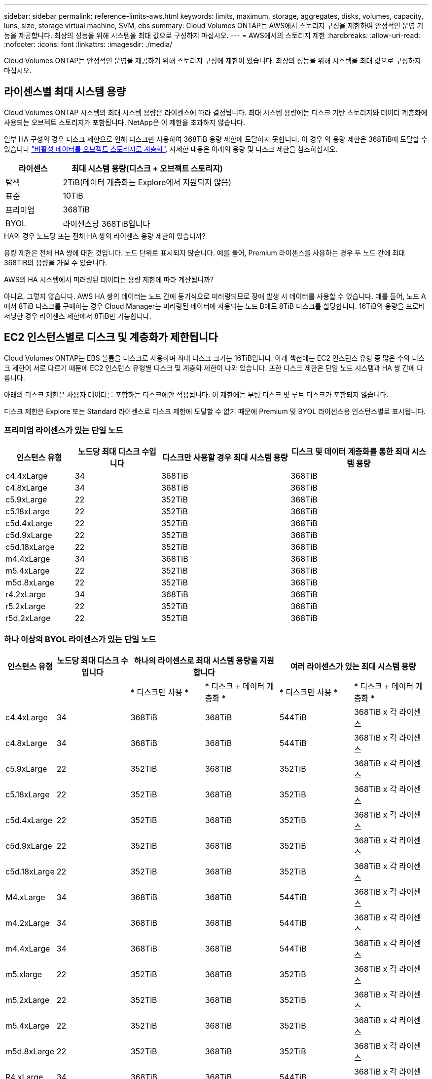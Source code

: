 ---
sidebar: sidebar 
permalink: reference-limits-aws.html 
keywords: limits, maximum, storage, aggregates, disks, volumes, capacity, luns, size, storage virtual machine, SVM, ebs 
summary: Cloud Volumes ONTAP는 AWS에서 스토리지 구성을 제한하여 안정적인 운영 기능을 제공합니다. 최상의 성능을 위해 시스템을 최대 값으로 구성하지 마십시오. 
---
= AWS에서의 스토리지 제한
:hardbreaks:
:allow-uri-read: 
:nofooter: 
:icons: font
:linkattrs: 
:imagesdir: ./media/


[role="lead"]
Cloud Volumes ONTAP는 안정적인 운영을 제공하기 위해 스토리지 구성에 제한이 있습니다. 최상의 성능을 위해 시스템을 최대 값으로 구성하지 마십시오.



== 라이센스별 최대 시스템 용량

Cloud Volumes ONTAP 시스템의 최대 시스템 용량은 라이센스에 따라 결정됩니다. 최대 시스템 용량에는 디스크 기반 스토리지와 데이터 계층화에 사용되는 오브젝트 스토리지가 포함됩니다. NetApp은 이 제한을 초과하지 않습니다.

일부 HA 구성의 경우 디스크 제한으로 인해 디스크만 사용하여 368TiB 용량 제한에 도달하지 못합니다. 이 경우 의 용량 제한은 368TiB에 도달할 수 있습니다 https://docs.netapp.com/us-en/bluexp-cloud-volumes-ontap/concept-data-tiering.html["비활성 데이터를 오브젝트 스토리지로 계층화"^]. 자세한 내용은 아래의 용량 및 디스크 제한을 참조하십시오.

[cols="25,75"]
|===
| 라이센스 | 최대 시스템 용량(디스크 + 오브젝트 스토리지) 


| 탐색 | 2TiB(데이터 계층화는 Explore에서 지원되지 않음) 


| 표준 | 10TiB 


| 프리미엄 | 368TiB 


| BYOL | 라이센스당 368TiB입니다 
|===
.HA의 경우 노드당 또는 전체 HA 쌍의 라이센스 용량 제한이 있습니까?
용량 제한은 전체 HA 쌍에 대한 것입니다. 노드 단위로 표시되지 않습니다. 예를 들어, Premium 라이센스를 사용하는 경우 두 노드 간에 최대 368TiB의 용량을 가질 수 있습니다.

.AWS의 HA 시스템에서 미러링된 데이터는 용량 제한에 따라 계산됩니까?
아니요, 그렇지 않습니다. AWS HA 쌍의 데이터는 노드 간에 동기식으로 미러링되므로 장애 발생 시 데이터를 사용할 수 있습니다. 예를 들어, 노드 A에서 8TiB 디스크를 구매하는 경우 Cloud Manager는 미러링된 데이터에 사용되는 노드 B에도 8TiB 디스크를 할당합니다. 16TiB의 용량을 프로비저닝한 경우 라이센스 제한에서 8TiB만 가능합니다.



== EC2 인스턴스별로 디스크 및 계층화가 제한됩니다

Cloud Volumes ONTAP는 EBS 볼륨을 디스크로 사용하며 최대 디스크 크기는 16TiB입니다. 아래 섹션에는 EC2 인스턴스 유형 중 많은 수의 디스크 제한이 서로 다르기 때문에 EC2 인스턴스 유형별 디스크 및 계층화 제한이 나와 있습니다. 또한 디스크 제한은 단일 노드 시스템과 HA 쌍 간에 다릅니다.

아래의 디스크 제한은 사용자 데이터를 포함하는 디스크에만 적용됩니다. 이 제한에는 부팅 디스크 및 루트 디스크가 포함되지 않습니다.

디스크 제한은 Explore 또는 Standard 라이센스로 디스크 제한에 도달할 수 없기 때문에 Premium 및 BYOL 라이센스용 인스턴스별로 표시됩니다.



=== 프리미엄 라이센스가 있는 단일 노드

[cols="16,20,30,32"]
|===
| 인스턴스 유형 | 노드당 최대 디스크 수입니다 | 디스크만 사용할 경우 최대 시스템 용량 | 디스크 및 데이터 계층화를 통한 최대 시스템 용량 


| c4.4xLarge | 34 | 368TiB | 368TiB 


| c4.8xLarge | 34 | 368TiB | 368TiB 


| c5.9xLarge | 22 | 352TiB | 368TiB 


| c5.18xLarge | 22 | 352TiB | 368TiB 


| c5d.4xLarge | 22 | 352TiB | 368TiB 


| c5d.9xLarge | 22 | 352TiB | 368TiB 


| c5d.18xLarge | 22 | 352TiB | 368TiB 


| m4.4xLarge | 34 | 368TiB | 368TiB 


| m5.4xLarge | 22 | 352TiB | 368TiB 


| m5d.8xLarge | 22 | 352TiB | 368TiB 


| r4.2xLarge | 34 | 368TiB | 368TiB 


| r5.2xLarge | 22 | 352TiB | 368TiB 


| r5d.2xLarge | 22 | 352TiB | 368TiB 
|===


=== 하나 이상의 BYOL 라이센스가 있는 단일 노드

[cols="10,18,18,18,18,18"]
|===
| 인스턴스 유형 | 노드당 최대 디스크 수입니다 2+| 하나의 라이센스로 최대 시스템 용량을 지원합니다 2+| 여러 라이센스가 있는 최대 시스템 용량 


2+|  | * 디스크만 사용 * | * 디스크 + 데이터 계층화 * | * 디스크만 사용 * | * 디스크 + 데이터 계층화 * 


| c4.4xLarge | 34 | 368TiB | 368TiB | 544TiB | 368TiB x 각 라이센스 


| c4.8xLarge | 34 | 368TiB | 368TiB | 544TiB | 368TiB x 각 라이센스 


| c5.9xLarge | 22 | 352TiB | 368TiB | 352TiB | 368TiB x 각 라이센스 


| c5.18xLarge | 22 | 352TiB | 368TiB | 352TiB | 368TiB x 각 라이센스 


| c5d.4xLarge | 22 | 352TiB | 368TiB | 352TiB | 368TiB x 각 라이센스 


| c5d.9xLarge | 22 | 352TiB | 368TiB | 352TiB | 368TiB x 각 라이센스 


| c5d.18xLarge | 22 | 352TiB | 368TiB | 352TiB | 368TiB x 각 라이센스 


| M4.xLarge | 34 | 368TiB | 368TiB | 544TiB | 368TiB x 각 라이센스 


| m4.2xLarge | 34 | 368TiB | 368TiB | 544TiB | 368TiB x 각 라이센스 


| m4.4xLarge | 34 | 368TiB | 368TiB | 544TiB | 368TiB x 각 라이센스 


| m5.xlarge | 22 | 352TiB | 368TiB | 352TiB | 368TiB x 각 라이센스 


| m5.2xLarge | 22 | 352TiB | 368TiB | 352TiB | 368TiB x 각 라이센스 


| m5.4xLarge | 22 | 352TiB | 368TiB | 352TiB | 368TiB x 각 라이센스 


| m5d.8xLarge | 22 | 352TiB | 368TiB | 352TiB | 368TiB x 각 라이센스 


| R4.xLarge | 34 | 368TiB | 368TiB | 544TiB | 368TiB x 각 라이센스 


| r4.2xLarge | 34 | 368TiB | 368TiB | 544TiB | 368TiB x 각 라이센스 


| R5.xLarge | 22 | 352TiB | 368TiB | 352TiB | 368TiB x 각 라이센스 


| r5.2xLarge | 22 | 352TiB | 368TiB | 352TiB | 368TiB x 각 라이센스 


| r5d.2xLarge | 22 | 352TiB | 368TiB | 352TiB | 368TiB x 각 라이센스 
|===


=== HA는 Premium 라이센스와 페어링합니다

[cols="16,20,30,32"]
|===
| 인스턴스 유형 | 노드당 최대 디스크 수입니다 | 디스크만 사용할 경우 최대 시스템 용량 | 디스크 및 데이터 계층화를 통한 최대 시스템 용량 


| c4.4xLarge | 31 | 368TiB | 368TiB 


| c4.8xLarge | 31 | 368TiB | 368TiB 


| c5.9xLarge | 19 | 304TiB | 368TiB 


| c5.18xLarge | 19 | 304TiB | 368TiB 


| c5d.4xLarge | 19 | 304TiB | 368TiB 


| c5d.9xLarge | 19 | 304TiB | 368TiB 


| c5d.18xLarge | 19 | 304TiB | 368TiB 


| m4.4xLarge | 31 | 368TiB | 368TiB 


| m5.4xLarge | 19 | 304TiB | 368TiB 


| m5d.8xLarge | 19 | 304TiB | 368TiB 


| r4.2xLarge | 31 | 368TiB | 368TiB 


| r5.2xLarge | 19 | 304TiB | 368TiB 


| r5d.2xLarge | 19 | 304TiB | 368TiB 
|===


=== HA는 하나 이상의 BYOL 라이센스와 페어링합니다

[cols="10,18,18,18,18,18"]
|===
| 인스턴스 유형 | 노드당 최대 디스크 수입니다 2+| 하나의 라이센스로 최대 시스템 용량을 지원합니다 2+| 여러 라이센스가 있는 최대 시스템 용량 


2+|  | * 디스크만 사용 * | * 디스크 + 데이터 계층화 * | * 디스크만 사용 * | * 디스크 + 데이터 계층화 * 


| c4.4xLarge | 31 | 368TiB | 368TiB | 4,96TiB | 368TiB x 각 라이센스 


| c4.8xLarge | 31 | 368TiB | 368TiB | 4,96TiB | 368TiB x 각 라이센스 


| c5.9xLarge | 19 | 304TiB | 368TiB | 304TiB | 368TiB x 각 라이센스 


| c5.18xLarge | 19 | 304TiB | 368TiB | 304TiB | 368TiB x 각 라이센스 


| c5d.4xLarge | 19 | 304TiB | 368TiB | 304TiB | 368TiB x 각 라이센스 


| c5d.9xLarge | 19 | 304TiB | 368TiB | 304TiB | 368TiB x 각 라이센스 


| c5d.18xLarge | 19 | 304TiB | 368TiB | 304TiB | 368TiB x 각 라이센스 


| M4.xLarge | 31 | 368TiB | 368TiB | 4,96TiB | 368TiB x 각 라이센스 


| m4.2xLarge | 31 | 368TiB | 368TiB | 4,96TiB | 368TiB x 각 라이센스 


| m4.4xLarge | 31 | 368TiB | 368TiB | 4,96TiB | 368TiB x 각 라이센스 


| m5.xlarge | 19 | 304TiB | 368TiB | 304TiB | 368TiB x 각 라이센스 


| m5.2xLarge | 19 | 304TiB | 368TiB | 304TiB | 368TiB x 각 라이센스 


| m5.4xLarge | 19 | 304TiB | 368TiB | 304TiB | 368TiB x 각 라이센스 


| m5d.8xLarge | 19 | 304TiB | 368TiB | 304TiB | 368TiB x 각 라이센스 


| R4.xLarge | 31 | 368TiB | 368TiB | 4,96TiB | 368TiB x 각 라이센스 


| r4.2xLarge | 31 | 368TiB | 368TiB | 4,96TiB | 368TiB x 각 라이센스 


| R5.xLarge | 19 | 304TiB | 368TiB | 304TiB | 368TiB x 각 라이센스 


| r5.2xLarge | 19 | 304TiB | 368TiB | 304TiB | 368TiB x 각 라이센스 


| r5d.2xLarge | 19 | 304TiB | 368TiB | 304TiB | 368TiB x 각 라이센스 
|===


== 애그리게이트 제한

Cloud Volumes ONTAP는 AWS 볼륨을 디스크로 사용하고 이를 _aggregate_로 그룹화합니다. Aggregate는 볼륨에 스토리지를 제공합니다.

[cols="2*"]
|===
| 매개 변수 | 제한 


| 최대 애그리게이트 수입니다 | 단일 노드: 디스크 한계 HA 쌍과 동일: 노드 ^1^에서 18 


| 최대 애그리게이트 크기입니다 | 96TiB 물리적 용량^2^ 


| 애그리게이트당 디스크 수 | 1-6^3^ 


| 애그리게이트당 최대 RAID 그룹 수 | 1 
|===
참고:

. HA 2노드에서 두 노드 모두에 18개의 애그리게이트를 생성할 수 없습니다. 그렇게 할 경우 데이터 디스크 제한이 초과되기 때문입니다.
. 애그리게이트 용량 한도는 애그리게이트를 구성하는 디스크를 기준으로 합니다. 이 제한에는 데이터 계층화에 사용되는 오브젝트 스토리지가 포함되지 않습니다.
. Aggregate의 모든 디스크는 동일한 크기여야 합니다.




== 논리적 스토리지 제한입니다

[cols="22,22,56"]
|===
| 논리적 스토리지 | 매개 변수 | 제한 


| * SVM(스토리지 가상 시스템) * | 최대 Cloud Volumes ONTAP 수(HA 쌍 또는 단일 노드) | 재해 복구에 사용되는 1개의 SVM 및 1개의 대상 SVM 소스 SVM이 중단되었을 경우 데이터 액세스를 위해 대상 SVM을 활성화할 수 있습니다. ^1^ 하나의 데이터 서비스 SVM은 전체 Cloud Volumes ONTAP 시스템(HA 쌍 또는 단일 노드)에 걸쳐 있습니다. 


.2+| * 파일 * | 최대 크기 | 16TiB 


| 볼륨당 최대 | 볼륨 크기에 따라 다르며 최대 20억 개까지 가능합니다 


| FlexClone 볼륨 * | 계층적 복제 깊이 ^2^ | 499 


.3+| * FlexVol 볼륨 * | 노드당 최대 | 500입니다 


| 최소 크기 | 20MB 


| 최대 크기 | 100TiB 


| * qtree * | FlexVol 볼륨당 최대 | 4,995 


| Snapshot 복사본 * | FlexVol 볼륨당 최대 | 1,023 
|===
참고:

. Cloud Manager는 SVM 재해 복구에 대한 설정 또는 오케스트레이션 지원을 제공하지 않습니다. 또한, 추가 SVM에서 스토리지 관련 작업을 지원하지 않습니다. SVM 재해 복구에 System Manager 또는 CLI를 사용해야 합니다.
+
** https://library.netapp.com/ecm/ecm_get_file/ECMLP2839856["SVM 재해 복구 준비 Express 가이드"^]
** https://library.netapp.com/ecm/ecm_get_file/ECMLP2839857["SVM 재해 복구 익스프레스 가이드 를 참조하십시오"^]


. 계층적 클론 깊이는 단일 FlexVol 볼륨에서 생성할 수 있는 FlexClone 볼륨의 중첩 계층 구조의 최대 깊이입니다.




== iSCSI 스토리지 제한입니다

[cols="3*"]
|===
| iSCSI 스토리지 | 매개 변수 | 제한 


.4+| LUN * | 노드당 최대 | 1,024 


| 최대 LUN 매핑 수입니다 | 1,024 


| 최대 크기 | 16TiB 


| 볼륨당 최대 | 512 


| Igroup * 을 선택합니다 | 노드당 최대 | 256 


.2+| * 이니시에이터 * | 노드당 최대 | 512 


| igroup당 최대 | 128 


| * iSCSI 세션 * | 노드당 최대 | 1,024 


.2+| LIF * | 포트당 최대 | 32 


| 최대 Per 포트셋 | 32 


| * 포트 세트 * | 노드당 최대 | 256 
|===